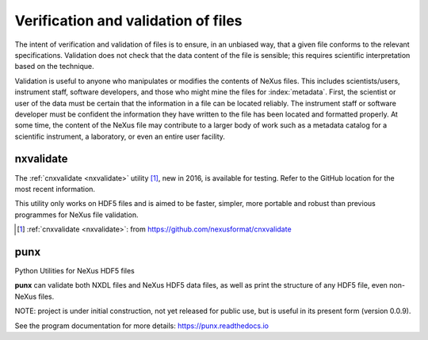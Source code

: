 .. index::
	!validation
	!verification

.. _Verification:

====================================
Verification and validation of files
====================================

..  ++++++++++++++++++++++++++++

The intent of verification and validation of files is to ensure, in an unbiased way, that
a given file conforms to the relevant specifications.
Validation
does not check that the data content of the file is sensible; this requires scientific
interpretation based on the technique.

Validation is useful to anyone who manipulates or modifies the contents of NeXus files.
This includes scientists/users, instrument staff, software developers, and those who might
mine the files for  :index:`metadata`. 
First, the scientist or user of the data must be certain that the information
in a file can be located reliably. The instrument staff or software developer must be
confident the information they have written to the file has been located and formatted
properly. At some time, the content of the NeXus file may contribute to a larger body of
work such as a metadata catalog for a scientific instrument, 
a laboratory, or even an entire user facility.

.. index::
   nxvalidate


.. TODO

   Chapter should describe how data files are verified (validated) 
   for conformance to the NeXus standard. 
   
   Additional expectation for this chapter 
   is a description of how validation works.

.. _nxvalidate:

nxvalidate
##########

The :ref:`cnxvalidate <nxvalidate>` utility [#]_, 
new in 2016, is available for testing.
Refer to the GitHub location for the most recent information. 

This utility only works on HDF5 files and is aimed 
to be faster, simpler, more portable and robust than 
previous programmes for NeXus file validation.

.. [#] :ref:`cnxvalidate <nxvalidate>`: from https://github.com/nexusformat/cnxvalidate



.. _punx:

punx
####

Python Utilities for NeXus HDF5 files

**punx** can validate
both NXDL files and NeXus HDF5 data files, as well as print
the structure of any HDF5 file, even non-NeXus files.
 
NOTE: project is under initial construction, 
not yet released for public use, but is useful in its 
present form (version 0.0.9).  
 
See the program documentation for more details:
https://punx.readthedocs.io
